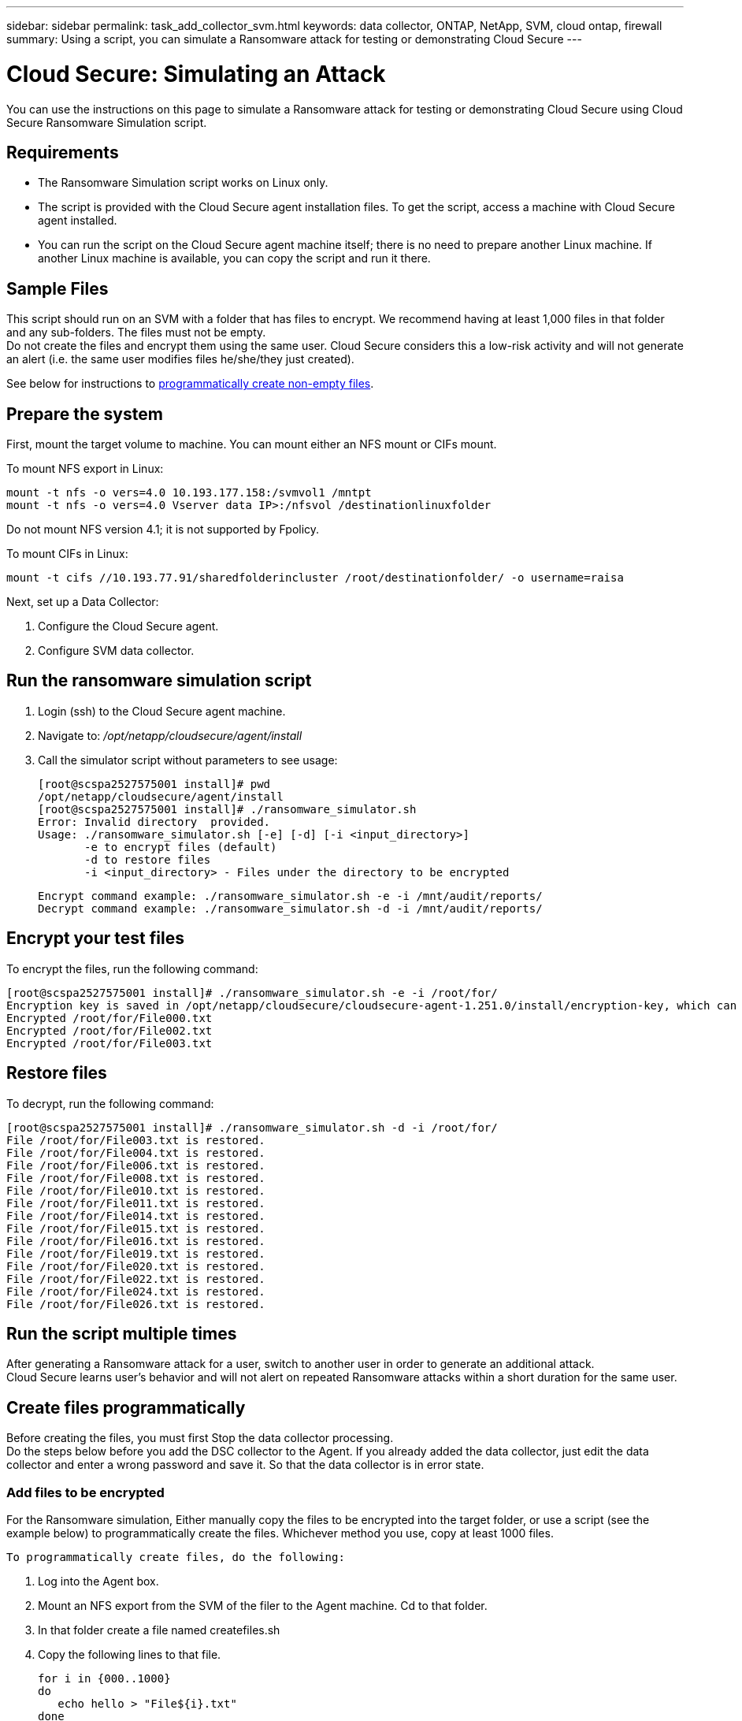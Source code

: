 ---
sidebar: sidebar
permalink: task_add_collector_svm.html
keywords:  data collector, ONTAP, NetApp, SVM, cloud ontap, firewall
summary: Using a script, you can simulate a Ransomware attack for testing or demonstrating Cloud Secure 
---

= Cloud Secure: Simulating an Attack 

:toc: macro
:hardbreaks:
:toclevels: 1
:nofooter:
:icons: font
:linkattrs:
:imagesdir: ./media/

[.lead]
You can use the instructions on this page to simulate a Ransomware attack for testing or demonstrating Cloud Secure using Cloud Secure Ransomware Simulation script.
 
== Requirements

* The Ransomware Simulation script works on Linux only.
* The script is provided with the Cloud Secure agent installation files. To get the script, access a machine with Cloud Secure agent installed.
* You can run the script on the Cloud Secure agent machine itself; there is no need to prepare another Linux machine. If another Linux machine is available, you can copy the script and run it there. 

== Sample Files

This script should run on an SVM with a folder that has files to encrypt. We recommend having at least 1,000 files in that folder and any sub-folders. The files must not be empty.
Do not create the files and encrypt them using the same user. Cloud Secure considers this a low-risk activity and will not generate an alert (i.e. the same user modifies files he/she/they just created).

See below for instructions to link:#create-files-programmatically[programmatically create non-empty files].

== Prepare the system

First, mount the target volume to machine. You can mount either an NFS mount or CIFs mount. 

To mount NFS export in Linux: 

 mount -t nfs -o vers=4.0 10.193.177.158:/svmvol1 /mntpt 
 mount -t nfs -o vers=4.0 Vserver data IP>:/nfsvol /destinationlinuxfolder 

Do not mount NFS version 4.1; it is not supported by Fpolicy.

To mount CIFs in Linux: 

 mount -t cifs //10.193.77.91/sharedfolderincluster /root/destinationfolder/ -o username=raisa 


Next, set up a Data Collector:

. Configure the Cloud Secure agent.
. Configure SVM data collector.

== Run the ransomware simulation script

. Login (ssh) to the Cloud Secure agent machine.
. Navigate to: _/opt/netapp/cloudsecure/agent/install_
. Call the simulator script without parameters to see usage:
 
 [root@scspa2527575001 install]# pwd 
 /opt/netapp/cloudsecure/agent/install 
 [root@scspa2527575001 install]# ./ransomware_simulator.sh 
 Error: Invalid directory  provided. 
 Usage: ./ransomware_simulator.sh [-e] [-d] [-i <input_directory>] 
        -e to encrypt files (default) 
        -d to restore files 
        -i <input_directory> - Files under the directory to be encrypted 

 Encrypt command example: ./ransomware_simulator.sh -e -i /mnt/audit/reports/ 
 Decrypt command example: ./ransomware_simulator.sh -d -i /mnt/audit/reports/ 

 
== Encrypt your test files

To encrypt the files, run the following command: 
 
 [root@scspa2527575001 install]# ./ransomware_simulator.sh -e -i /root/for/ 
 Encryption key is saved in /opt/netapp/cloudsecure/cloudsecure-agent-1.251.0/install/encryption-key, which can be used for restoring the files. 
 Encrypted /root/for/File000.txt 
 Encrypted /root/for/File002.txt 
 Encrypted /root/for/File003.txt 


== Restore files

To decrypt, run the following command: 
 
 [root@scspa2527575001 install]# ./ransomware_simulator.sh -d -i /root/for/ 
 File /root/for/File003.txt is restored. 
 File /root/for/File004.txt is restored. 
 File /root/for/File006.txt is restored. 
 File /root/for/File008.txt is restored. 
 File /root/for/File010.txt is restored. 
 File /root/for/File011.txt is restored. 
 File /root/for/File014.txt is restored. 
 File /root/for/File015.txt is restored. 
 File /root/for/File016.txt is restored. 
 File /root/for/File019.txt is restored. 
 File /root/for/File020.txt is restored. 
 File /root/for/File022.txt is restored. 
 File /root/for/File024.txt is restored. 
 File /root/for/File026.txt is restored. 
 

== Run the script multiple times

After generating a Ransomware attack for a user, switch to another user in order to generate an additional attack. 
Cloud Secure learns user's behavior and will not alert on repeated Ransomware attacks within a short duration for the same user.


== Create files programmatically

Before creating the files, you must first Stop the data collector processing. 
Do the steps below before you add the DSC collector to the Agent. If you already added the data collector, just edit the data collector and enter a wrong password and save it. So that the data collector is in error state. 

=== Add files to be encrypted

For the Ransomware simulation, Either manually copy the files to be encrypted into the target folder, or use a script (see the example below) to programmatically create the files. Whichever method you use, copy at least 1000 files.

 To programmatically create files, do the following:

. Log into the Agent box. 
. Mount an NFS export from the SVM of the filer to the Agent machine. Cd to that folder. 
. In that folder create a file named createfiles.sh 
. Copy the following lines to that file. 
 
 for i in {000..1000} 
 do 
    echo hello > "File${i}.txt" 
 done 
 echo 3 > /proc/sys/vm/drop_caches ; sync 
 
. Save the file.

. Ensure execute permission on the file:

 chmod 777 ./createfiles.sh 
 
. Execute the script:

 ./createfiles.sh  

1000 files will be created in the current folder. 

3.	re-enable the data collector

If you disabled the data collector in step 1, fix the password and save. Make sure that the data collector is back in running state.
 




